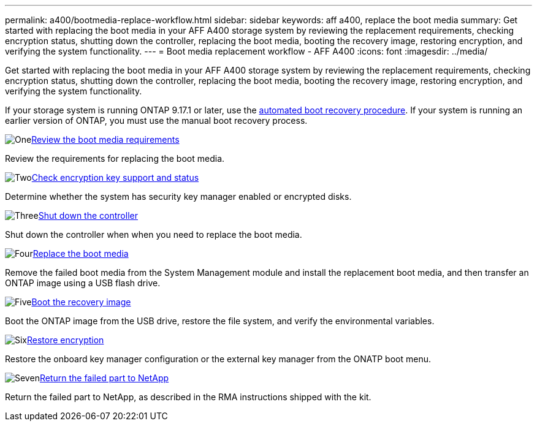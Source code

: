 ---
permalink: a400/bootmedia-replace-workflow.html
sidebar: sidebar
keywords: aff a400, replace the boot media
summary: Get started with replacing the boot media in your AFF A400 storage system by reviewing the replacement requirements, checking encryption status, shutting down the controller, replacing the boot media, booting the recovery image, restoring encryption, and verifying the system functionality.
---
= Boot media replacement workflow - AFF A400
:icons: font
:imagesdir: ../media/

[.lead]
Get started with replacing the boot media in your AFF A400 storage system by reviewing the replacement requirements, checking encryption status, shutting down the controller, replacing the boot media, booting the recovery image, restoring encryption, and verifying the system functionality.

If your storage system is running ONTAP 9.17.1 or later, use the link:bootmedia-replace-workflow-bmr.html[automated boot recovery procedure]. If your system is running an earlier version of ONTAP, you must use the manual boot recovery process.

image:https://raw.githubusercontent.com/NetAppDocs/common/main/media/number-1.png[One]link:bootmedia-replace-requirements.html[Review the boot media requirements]
[role="quick-margin-para"]
Review the requirements for replacing the boot media.

.image:https://raw.githubusercontent.com/NetAppDocs/common/main/media/number-2.png[Two]link:bootmedia-encryption-preshutdown-checks.html[Check encryption key support and status]
[role="quick-margin-para"]
Determine whether the system has security key manager enabled or encrypted disks.

.image:https://raw.githubusercontent.com/NetAppDocs/common/main/media/number-3.png[Three]link:bootmedia-shutdown.html[Shut down the controller]
[role="quick-margin-para"]
Shut down the controller when when you need to replace the boot media.

.image:https://raw.githubusercontent.com/NetAppDocs/common/main/media/number-4.png[Four]link:bootmedia-replace.html[Replace the boot media]
[role="quick-margin-para"]
Remove the failed boot media from the System Management module and install the replacement boot media, and then transfer an ONTAP image using a USB flash drive.

.image:https://raw.githubusercontent.com/NetAppDocs/common/main/media/number-5.png[Five]link:bootmedia-recovery-image-boot.html[Boot the recovery image]
[role="quick-margin-para"]
Boot the ONTAP image from the USB drive, restore the file system, and verify the environmental variables.

.image:https://raw.githubusercontent.com/NetAppDocs/common/main/media/number-6.png[Six]link:bootmedia-encryption-restore.html[Restore encryption]
[role="quick-margin-para"]
Restore the onboard key manager configuration or the external key manager from the ONATP boot menu.

.image:https://raw.githubusercontent.com/NetAppDocs/common/main/media/number-7.png[Seven]link:bootmedia-complete-rma.html[Return the failed part to NetApp]
[role="quick-margin-para"]
Return the failed part to NetApp, as described in the RMA instructions shipped with the kit.
